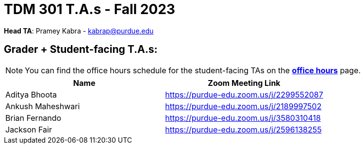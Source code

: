 = TDM 301 T.A.s - Fall 2023

*Head TA*: Pramey Kabra - kabrap@purdue.edu

== Grader + Student-facing T.A.s:

[NOTE]
====
You can find the office hours schedule for the student-facing TAs on the xref:fall2023/office_hours.adoc[*office hours*] page.
====

[%header,format=csv]
|===
Name,Zoom Meeting Link
Aditya Bhoota,https://purdue-edu.zoom.us/j/2299552087
Ankush Maheshwari,https://purdue-edu.zoom.us/j/2189997502
Brian Fernando,https://purdue-edu.zoom.us/j/3580310418
Jackson Fair,https://purdue-edu.zoom.us/j/2596138255 

|===